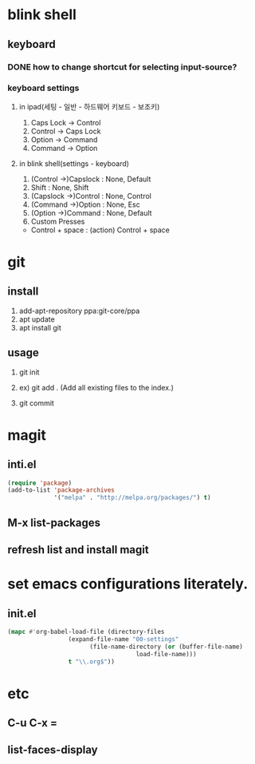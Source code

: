 * blink shell

** keyboard

*** DONE how to change shortcut for selecting input-source?
    
*** keyboard settings
**** in ipad(세팅 - 일반 - 하드웨어 키보드 - 보조키)
     1. Caps Lock -> Control
     2. Control -> Caps Lock
     3. Option -> Command
     4. Command -> Option

**** in blink shell(settings - keyboard)
     1. (Control ->)Capslock : None, Default
     2. Shift : None, Shift
     3. (Capslock ->)Control : None, Control
     4. (Command ->)Option : None, Esc
     5. (Option ->)Command : None, Default
     6. Custom Presses
	- Control + space : (action) Control + space
* git

** install
   1. add-apt-repository ppa:git-core/ppa
   2. apt update
   3. apt install git

** usage

   1. git init
   2. ex) git add .  (Add all existing files to the index.)
      # create init.el for tracking by git, first.
      # git add init.el
   4. git commit

* magit

** inti.el
#+BEGIN_SRC emacs-lisp
(require 'package)
(add-to-list 'package-archives
             '("melpa" . "http://melpa.org/packages/") t)
#+END_SRC
** M-x list-packages

** refresh list and install magit

* set emacs configurations literately.

** init.el
#+BEGIN_SRC emacs-lisp
  (mapc #'org-babel-load-file (directory-files
			       (expand-file-name "00-settings"
						 (file-name-directory (or (buffer-file-name)
									  load-file-name)))
			       t "\\.org$"))
#+END_SRC 
* etc
** C-u C-x =
** list-faces-display
   
